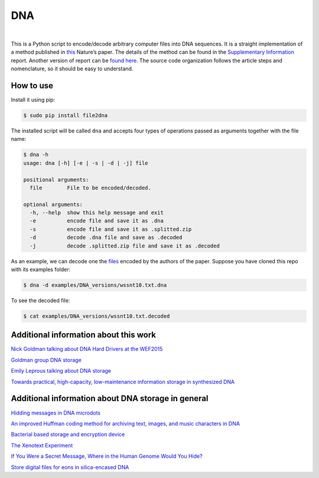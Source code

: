 DNA
===

.. image:: https://travis-ci.org/allanino/DNA.svg?branch=master
        :target: https://travis-ci.org/allanino/DNA/builds

.. image:: https://landscape.io/github/allanino/DNA/master/landscape.png
        :target: https://landscape.io/github/allanino/DNA/master

.. image:: https://img.shields.io/pypi/v/file2dna.svg
    :target: https://pypi.python.org/pypi/file2dna/
    :alt: Latest Version

.. image:: https://img.shields.io/pypi/l/file2dna.svg
    :target: https://pypi.python.org/pypi/file2dna
    :alt: License

|

This is a Python script to encode/decode arbitrary computer files into
DNA sequences. It is a straight implementation of a method published in
`this`_ Nature’s paper. The details of the method can be found in the
`Supplementary Information`_ report. Another version of report can be 
`found here`_. The source code organization follows the article steps and 
nomenclature, so it should be easy to understand. 

How to use
----------

Install it using pip:

.. code-block:: console

    $ sudo pip install file2dna

The installed script will be called ``dna`` and accepts four types of operations passed as arguments together
with the file name:

.. code-block:: console

    $ dna -h
    usage: dna [-h] [-e | -s | -d | -j] file

    positional arguments:
      file        File to be encoded/decoded.

    optional arguments:
      -h, --help  show this help message and exit
      -e          encode file and save it as .dna
      -s          encode file and save it as .splitted.zip
      -d          decode .dna file and save as .decoded
      -j          decode .splitted.zip file and save it as .decoded

As an example, we can decode one the `files`_ encoded by the authors of
the paper. Suppose you have cloned this repo with its examples folder:

.. code-block:: console

    $ dna -d examples/DNA_versions/wssnt10.txt.dna

To see the decoded file:

.. code-block:: console

    $ cat examples/DNA_versions/wssnt10.txt.decoded

Additional information about this work
----------

`Nick Goldman talking about DNA Hard Drivers at the WEF2015`_

`Goldman group DNA storage`_

`Emily Leprous talking about DNA storage`_

`Towards practical, high-capacity, low-maintenance information storage in synthesized DNA`_

Additional information about DNA storage in general
----------

`Hidding messages in DNA microdots`_

`An improved Huffman coding method for archiving text, images, and music characters in DNA`_

`Bacterial based storage and encryption device`_

`The Xenotext Experiment`_

`If You Were a Secret Message, Where in the Human Genome Would You Hide?`_

`Store digital files for eons in silica-encased DNA`_

.. _this: http://www.nature.com/nature/journal/v494/n7435/full/nature11875.html
.. _Supplementary Information: http://www.nature.com/nature/journal/v494/n7435/extref/nature11875-s2.pdf
.. _files: http://www.ebi.ac.uk/goldman-srv/DNA-storage/orig_files/
.. _found here: http://www.ebi.ac.uk/sites/ebi.ac.uk/files/groups/goldman/file2features_2.0.pdf
.. _Goldman group DNA storage: http://www.ebi.ac.uk/research/goldman/dna-storage
.. _Emily Leprous talking about DNA storage: https://vimeo.com/119612296
.. _Nick Goldman talking about DNA Hard Drivers at the WEF2015: https://www.youtube.com/watch?v=tBvd7OSDGgQ
.. _Hidding messages in DNA microdots: http://www.researchgate.net/profile/Carter_Bancroft/publication/12921709_Hiding_messages_in_DNA_microdots/links/0922b4f2ac1d18eb73000000.pdf
.. _An improved Huffman coding method for archiving text, images, and music characters in DNA: http://www.biotechniques.com/multimedia/archive/00055/Supplementary_Materi_55848a.pdf
.. _Towards practical, high-capacity, low-maintenance information storage in synthesized DNA: http://courses.cs.vt.edu/cs2104/Spring13Onufriev/LectureNotes/DNA.storage.pdf
.. _Bacterial based storage and encryption device: http://2010.igem.org/files/presentation/Hong_Kong-CUHK.pdf
.. _The Xenotext Experiment: http://triplehelixblog.com/2014/01/the-xenotext-experiment/
.. _If You Were a Secret Message, Where in the Human Genome Would You Hide?: http://nautil.us/blog/-if-you-were-a-secret-message-where-in-the-human-genome-would-you-hide
.. _Store digital files for eons in silica-encased DNA: http://hackaday.com/2015/02/21/store-digital-files-for-eons-in-silica-encased-dna